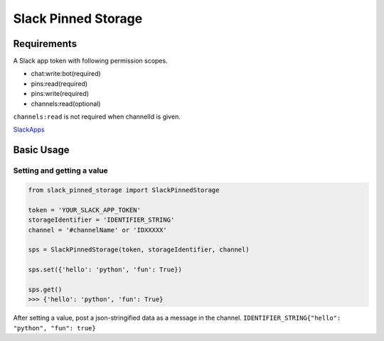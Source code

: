 =====================
Slack Pinned Storage
=====================

Requirements
================
A Slack app token with following permission scopes.

- chat:write:bot(required)
- pins:read(required)
- pins:write(required)
- channels:read(optional)

``channels:read`` is not required when channelId is given.

`SlackApps <https://api.slack.com/apps>`_

Basic Usage
================

Setting and getting a value
******************************

.. code-block:: python

  from slack_pinned_storage import SlackPinnedStorage

  token = 'YOUR_SLACK_APP_TOKEN'
  storageIdentifier = 'IDENTIFIER_STRING'
  channel = '#channelName' or 'IDXXXXX'

  sps = SlackPinnedStorage(token, storageIdentifier, channel)

  sps.set({'hello': 'python', 'fun': True})

  sps.get()
  >>> {'hello': 'python', 'fun': True}


After setting a value, post a json-stringified data as a message in the channel.
``IDENTIFIER_STRING{"hello": "python", "fun": true}``
